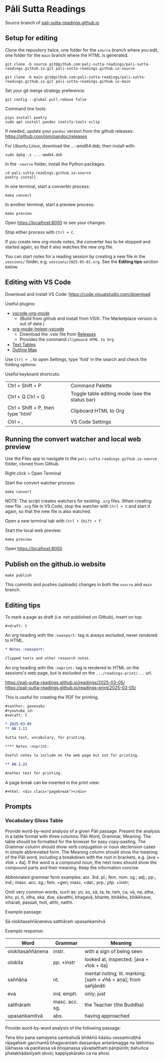 * Pāli Sutta Readings

Source branch of [[https://pali-sutta-readings.github.io][pali-sutta-readings.github.io]]

** Setup for editing

Clone the repository twice, one folder for the ~source~ branch where you edit,
one folder for the ~main~ branch where the HTML is generated.

#+begin_src
git clone -b source git@github.com:pali-sutta-readings/pali-sutta-readings.github.io.git pali-sutta-readings.github.io-source

git clone -b main git@github.com:pali-sutta-readings/pali-sutta-readings.github.io.git pali-sutta-readings.github.io-main
#+end_src

Set your git merge strategy preference:

: git config --global pull.rebase false

Command line tools:

: pipx install poetry
: sudo apt install pandoc inotify-tools xclip

If needed, update your ~pandoc~ version from the github releases: https://github.com/jgm/pandoc/releases

For Ubuntu Linux, download the ...-amd64.deb, then install with:

: sudo dpkg -i ...-amd64.deb

In the ~-source~ folder, install the Python packages.

#+begin_src
cd pali-sutta-readings.github.io-source
poetry install
#+end_src

In one terminal, start a converter process:

: make convert

In another terminal, start a preview process:

: make preview

Open [[https://localhost:8000]] to see your changes.

Stop either process with ~Ctrl + C~.

If you create new org-mode notes, the converter has to be stopped and started again, so that it also watches the new org file.

You can start notes for a reading session by creating a new file in the ~sessions/~ folder, e.g. ~sessions/2025-05-01.org~. See the *Editing tips* section below.

** Editing with VS Code

Download and install VS Code: [[https://code.visualstudio.com/download]]

Useful plugins:

- [[https://github.com/vscode-org-mode/vscode-org-mode][vscode-org-mode]]
  - (Build from github and install from VSIX. The Marketplace version is out of date.)
- [[https://github.com/pali-sutta-readings/org-mode-helper-vscode][org-mode-helper-vscode]]
  - Download the .vsix file from [[https://github.com/pali-sutta-readings/org-mode-helper-vscode/releases][Releases]]
  - Provides the command =Clipboard HTML to Org=
- [[https://marketplace.visualstudio.com/items?itemName=RomanPeshkov.vscode-text-tables][Text Tables]]
- [[https://marketplace.visualstudio.com/items?itemName=Gerrnperl.outline-map][Outline Map]]

Use =Ctrl + ,= to open Settings, type 'fold' in the search and check the folding options:

[[file:misc/enable-folding.png]]

[[file:misc/org-heading-outlines-and-folding.png]]

Useful keyboard shortcuts:

| Ctrl + Shift + P                   | Command Palette                                |
| Ctrl + Q Ctrl + Q                  | Toggle table editing mode (see the status bar) |
| Ctrl + Shift + P, then type 'html' | Clipboard HTML to Org                          |
| Ctrl + ,                           | VS Code Settings                               |

** Running the convert watcher and local web preview

Use the Files app to navigate to the =pali-sutta-readings.github.io-source= folder, cloned from Github.

Right click > Open Terminal

Start the convert watcher process:

: make convert

NOTE: The script creates watchers for existing =.org= files. When creating new file =.org= file in VS Code, stop the watcher with =Ctrl + C= and start it again, so that the new file is also watched.

Open a new terminal tab with =Ctrl + Shift + T=

Start the local web preview:

: make preview

Open [[https://localhost:8000]]

** Publish on the github.io website

: make publish

This commits and pushes (uploads) changes in both the =source= and =main= branch.

** Editing tips

To mark a page as draft (i.e. not published on Github), insert on top:

: #+draft: t

An org heading with the =:noexport:= tag is always excluded, never rendered to HTML.

#+begin_src org
,* Notes :noexport:

Clipped texts and other research notes.
#+end_src

An org heading with the =:noprint:= tag is rendered to HTML on the sessions's web page, but is excluded on the =.../readings-print/...= url.

[[https://pali-sutta-readings.github.io/readings/2025-03-05/]]\\
[[https://pali-sutta-readings.github.io/readings-print/2025-03-05/]]

This is useful for creating the PDF for printing.

#+begin_src org
,#+author: gavesako
,#+youtube_id:
,#+draft: t

,* 2025-03-05
,** AN 1.11

Sutta text, vocabulary, for printing.

,**** Notes :noprint:

Useful notes to include on the web page but not for printing.

,** AN 2.22

Another text for printing.
#+end_src

A page break can be inserted in the print view:

: #+html: <div class="pagebreak"></div>
** Prompts
*** Vocabulary Gloss Table

Provide word-by-word analysis of a given Pāli passage.
Present the analysis in a table format with three columns: Pāli Word, Grammar, Meaning.
The table should be formatted for the browser for easy copy-pasting.
The Grammar column should show verb conjugation or noun declension cases in simple abbreviated form.
The Meaning column should show the meaning of the Pāli word, including a breakdown with the root in brackets, e.g. [ava + √lok + ita].
If the word is a compound noun, the next rows should show the compound parts and their meaning.
Keep the information concise.

Abbreviated grammar form examples:
aor. 3rd. pl.; fem. nom. sg.; adj.; pp.; ind.; masc. acc. sg.; fem. +gen; masc. +dat.; prp.; ptp. +instr;

Omit very common words, such as:
yo, so, sā, ta, te, taṁ, ca, vā, na, atha, kho, pi, ti, idha, eka, dve, sāvatthi, bhagavā, bhante, bhikkhu, bhikkhave, viharati, passati, hoti, atthi, natthi.

Example passage:

Sā olokitasaññāṇeneva satthāraṁ upasaṅkamitvā

Example response:

| *Word*           | *Grammar*      | *Meaning*                                                       |
|------------------+----------------+-----------------------------------------------------------------|
| olokitasaññāṇena | instr.         | with a sign of being seen                                       |
| olokita          | pp. +instr     | looked at, inspected; [ava + √lok + ita]                        |
| saññāṇa          | nt.            | mental noting; lit. marking; [saṁ + √ñā + aṇa]; from sañjānāti |
| eva              | ind. emph.     | only; just                                                      |
| satthāraṁ       | masc. acc. sg. | the Teacher (the Buddha)                                        |
| upasaṅkamitvā    | abs.           | having approached                                               |

Provide word-by-word analysis of the following passage:

Tena kho pana samayena sambahulā bhikkhū kāsīsu vassaṁvuṭṭhā
rājagahaṁ gacchantā bhagavantaṁ dassanāya
antarāmagge na labhiṁsu lūkhassa vā paṇītassa vā bhojanassa
yāvadatthaṁ pāripūriṁ; bahuñca phalakhādanīyaṁ ahosi;
kappiyakārako ca na ahosi.
